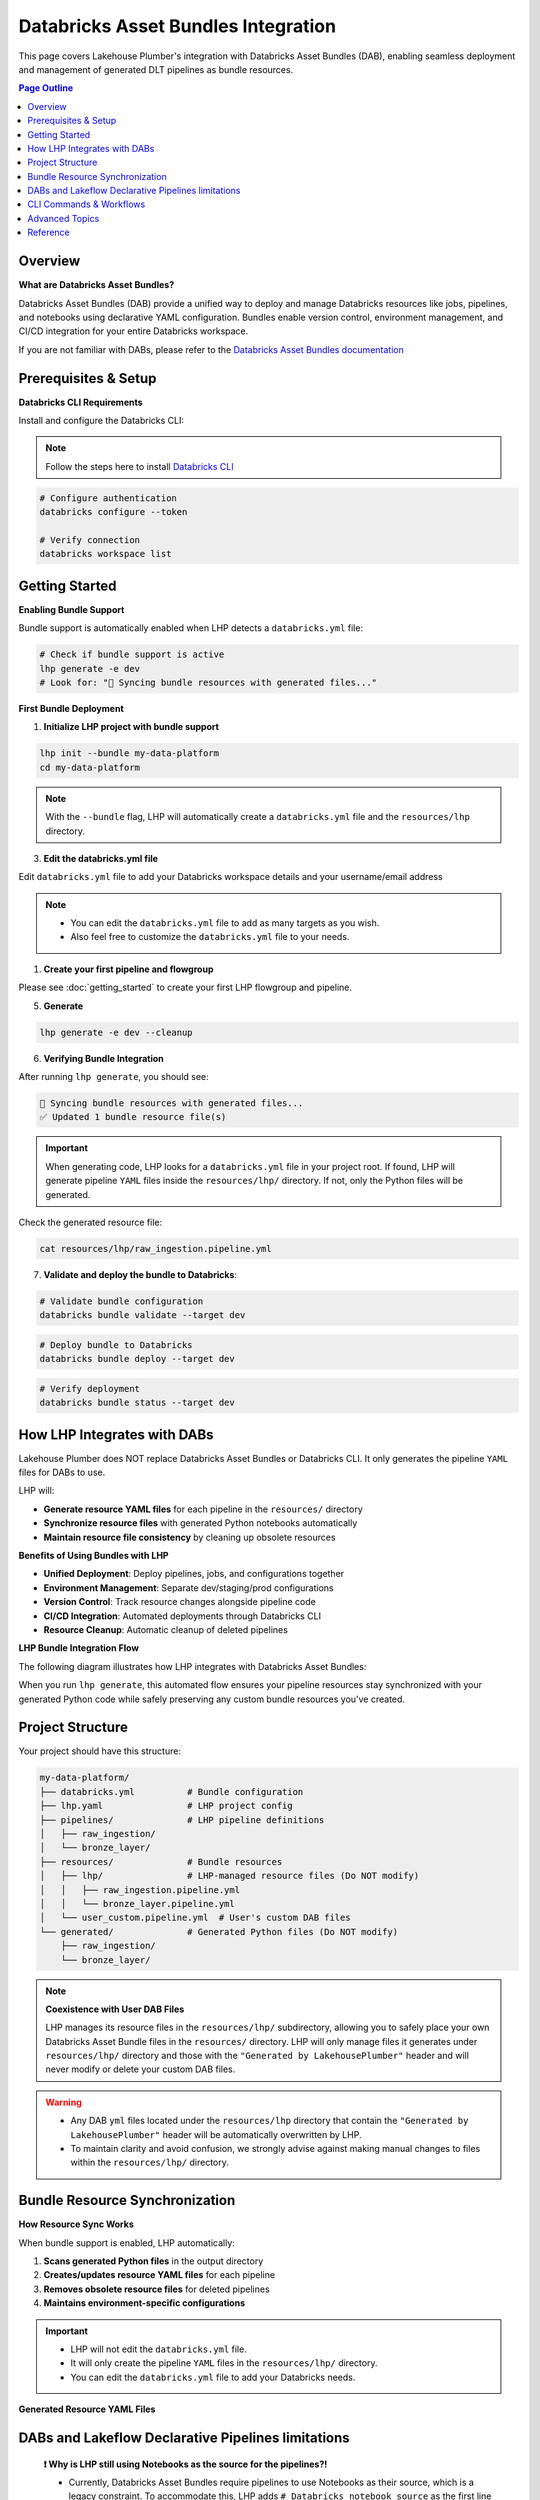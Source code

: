 Databricks Asset Bundles Integration
====================================

This page covers Lakehouse Plumber's integration with Databricks Asset Bundles (DAB),
enabling seamless deployment and management of generated DLT pipelines as bundle resources.

.. contents:: Page Outline
   :depth: 2
   :local:

Overview
--------

**What are Databricks Asset Bundles?**

Databricks Asset Bundles (DAB) provide a unified way to deploy and manage Databricks 
resources like jobs, pipelines, and notebooks using declarative YAML configuration. 
Bundles enable version control, environment management, and CI/CD integration for 
your entire Databricks workspace.

If you are not familiar with DABs, please refer to the `Databricks Asset Bundles documentation <https://docs.databricks.com/en/dev-tools/bundles/index.html>`_



Prerequisites & Setup
---------------------

**Databricks CLI Requirements**

Install and configure the Databricks CLI:

.. note::
    Follow the steps here to install `Databricks CLI <https://docs.databricks.com/en/dev-tools/cli/index.html>`_

.. code-block:: bash
  
   # Configure authentication
   databricks configure --token
   
   # Verify connection
   databricks workspace list

Getting Started
---------------

**Enabling Bundle Support**

Bundle support is automatically enabled when LHP detects a ``databricks.yml`` file:

.. code-block:: bash

   # Check if bundle support is active
   lhp generate -e dev
   # Look for: "🔄 Syncing bundle resources with generated files..."

**First Bundle Deployment**

1. **Initialize LHP project with bundle support**

.. code-block:: bash


   lhp init --bundle my-data-platform
   cd my-data-platform

.. note::
  With the ``--bundle`` flag, LHP will automatically create a ``databricks.yml`` file
  and the ``resources/lhp`` directory.

3. **Edit the databricks.yml file**

Edit ``databricks.yml`` file to add your Databricks workspace details and your username/email address

.. note::
  * You can edit the ``databricks.yml`` file to add as many targets as you wish.
  * Also feel free to customize the ``databricks.yml`` file to your needs.

.. seealso::
  Refer to Databricks official documentation for more information on how to configure the ``databricks.yml`` file:
  `Databricks Documentation <https://docs.databricks.com/aws/en/dev-tools/bundles/templates#configuration-templates>`_



1. **Create your first pipeline and flowgroup**

Please see :doc:`getting_started` to create your first LHP flowgroup and pipeline.

5. **Generate**

.. code-block:: bash

  lhp generate -e dev --cleanup


6. **Verifying Bundle Integration**

After running ``lhp generate``, you should see:

.. code-block:: bash

   🔄 Syncing bundle resources with generated files...
   ✅ Updated 1 bundle resource file(s)

.. important::
  When generating code, LHP looks for a ``databricks.yml`` file in your project root.
  If found, LHP will generate pipeline ``YAML`` files inside the ``resources/lhp/`` directory.
  If not, only the Python files will be generated.

Check the generated resource file:

.. code-block:: bash

   cat resources/lhp/raw_ingestion.pipeline.yml


7. **Validate and deploy the bundle to Databricks**:

.. code-block:: bash

   # Validate bundle configuration
   databricks bundle validate --target dev


.. code-block:: bash
   
   # Deploy bundle to Databricks
   databricks bundle deploy --target dev


.. code-block:: bash
   
   # Verify deployment
   databricks bundle status --target dev




How LHP Integrates with DABs
----------------------------

Lakehouse Plumber does NOT replace Databricks Asset Bundles or Databricks CLI. 
It only generates the pipeline ``YAML`` files for DABs to use.


LHP will:

* **Generate resource YAML files** for each pipeline in the ``resources/`` directory
* **Synchronize resource files** with generated Python notebooks automatically
* **Maintain resource file consistency** by cleaning up obsolete resources

**Benefits of Using Bundles with LHP**

* **Unified Deployment**: Deploy pipelines, jobs, and configurations together 
* **Environment Management**: Separate dev/staging/prod configurations  
* **Version Control**: Track resource changes alongside pipeline code  
* **CI/CD Integration**: Automated deployments through Databricks CLI  
* **Resource Cleanup**: Automatic cleanup of deleted pipelines  

**LHP Bundle Integration Flow**

The following diagram illustrates how LHP integrates with Databricks Asset Bundles:

.. mermaid::

   flowchart TD
       A["📁 pipelines/<br/>YAML Configurations"] --> B["🔧 LHP Process"]
       B --> C["📖 Read Pipeline<br/>YAML Files"]
       C --> D["🐍 Generate<br/>Python Code"]
       D --> E["📂 generated/<br/>Python Files"]
       E --> F["🔍 Check Bundle<br/>Support"]
       F --> G["📁 resources/lhp/<br/>Directory"]
       G --> H["📝 Create/Update<br/>Resource YAML"]
       H --> I["📋 resources/lhp/<br/>Pipeline Resources"]
       
       style A fill:#e1f5fe
       style E fill:#f3e5f5
       style I fill:#e8f5e8
       style B fill:#fff3e0

When you run ``lhp generate``, this automated flow ensures your pipeline resources 
stay synchronized with your generated Python code while safely preserving any 
custom bundle resources you've created.



Project Structure
-----------------

Your project should have this structure:

.. code-block:: text
  

   my-data-platform/
   ├── databricks.yml          # Bundle configuration
   ├── lhp.yaml                # LHP project config
   ├── pipelines/              # LHP pipeline definitions
   │   ├── raw_ingestion/
   │   └── bronze_layer/
   ├── resources/              # Bundle resources
   │   ├── lhp/                # LHP-managed resource files (Do NOT modify)
   │   │   ├── raw_ingestion.pipeline.yml
   │   │   └── bronze_layer.pipeline.yml
   │   └── user_custom.pipeline.yml  # User's custom DAB files
   └── generated/              # Generated Python files (Do NOT modify)
       ├── raw_ingestion/
       └── bronze_layer/

.. note::
  **Coexistence with User DAB Files**
  
  LHP manages its resource files in the ``resources/lhp/`` subdirectory, allowing you to 
  safely place your own Databricks Asset Bundle files in the ``resources/`` directory.
  LHP will only manage files it generates under ``resources/lhp/`` directory 
  and those with the ``"Generated by LakehousePlumber"`` header
  and will never modify or delete your custom DAB files.


.. warning::
  * Any DAB ``yml`` files located under the ``resources/lhp`` directory that contain
    the ``"Generated by LakehousePlumber"`` header
    will be automatically overwritten by LHP.

  * To maintain clarity and avoid confusion, we strongly advise against
    making manual changes to files within the ``resources/lhp/`` directory.



Bundle Resource Synchronization
-------------------------------

**How Resource Sync Works**

When bundle support is enabled, LHP automatically:

1. **Scans generated Python files** in the output directory
2. **Creates/updates resource YAML files** for each pipeline
3. **Removes obsolete resource files** for deleted pipelines
4. **Maintains environment-specific configurations**
  
.. important::
  * LHP will not edit the ``databricks.yml`` file.
  * It will only create the pipeline ``YAML`` files in the ``resources/lhp/`` directory.
  * You can edit the ``databricks.yml`` file to add your Databricks needs.

**Generated Resource YAML Files**

.. code-block:: yaml
  :linenos:
  :caption: resources/lhp/bronze_load.pipeline.yml
  
  # Generated by LakehousePlumber - Bundle Resource for bronze_load
  resources:
    pipelines:
      bronze_load_pipeline:
        name: bronze_load_pipeline
        catalog: main
        schema: lhp_${bundle.target}
        libraries:
          - notebook:
              path: ../../generated/bronze_load/customer_bronze.py
          - notebook:
              path: ../../generated/bronze_load/lineitem_bronze.py
          - notebook:
              path: ../../generated/bronze_load/nation_bronze.py
          - notebook:
              path: ../../generated/bronze_load/orders_bronze.py
          - notebook:
              path: ../../generated/bronze_load/part_bronze.py
          - notebook:
              path: ../../generated/bronze_load/partsupp_bronze.py
          - notebook:
              path: ../../generated/bronze_load/region_bronze.py
          - notebook:
              path: ../../generated/bronze_load/supplier_bronze.py
        configuration:
          bundle.sourcePath: ${workspace.file_path}/generated

DABs and Lakeflow Declarative Pipelines limitations
---------------------------------------------------

  **❗ Why is LHP still using Notebooks as the source for the pipelines?!**

  * Currently, Databricks Asset Bundles require pipelines to use Notebooks as their source, which is a legacy constraint.
    To accommodate this, LHP adds ``# Databricks notebook source`` as the first line in each generated Python file.

  * When Databricks Asset Bundles support Python files directly, LHP will remove the ``# Databricks notebook source`` comment,
    and the generated files will be standard Python scripts.

  * Also, Lakeflow Declarative Pipelines(ETL) now allow glob patterns and directories as the location for pipeline source code
    but the DABs still require Notebooks as the source.

  * Once this limitation is rectified, LHP generated DAB YAMLs will be updated to use glob patterns and directories 
    as the location for pipeline source code.


CLI Commands & Workflows
------------------------

**lhp init --bundle**

Initialize a new LHP project with bundle support:

.. code-block:: bash

   lhp init --bundle my-project
   
   # Creates:
   # ├── databricks.yml                    # Bundle configuration
   # ├── lhp.yaml                          # LHP project configuration  
   # ├── README.md                         # Project documentation
   # ├── .gitignore                        # Git ignore rules
   # ├── .vscode/                          # VS Code integration
   # │   ├── settings.json                 # LHP syntax highlighting
   # │   └── schemas/                      # JSON schemas for IntelliSense
   # ├── pipelines/                        # Comprehensive pipeline examples
   # │   ├── 01_raw_ingestion/            # Data ingestion examples
   # │   ├── 02_bronze/                   # Bronze layer examples  
   # │   └── 03_silver/                   # Silver layer examples
   # ├── resources/                        # Bundle resources
   # │   └── lhp/                         # Generated DLT files location
   # ├── substitutions/                    # Environment configurations
   # │   ├── dev.yaml.tmpl                # Development environment example
   # │   ├── prod.yaml.tmpl               # Production environment example
   # │   └── tst.yaml.tmpl                # Test environment example
   # ├── presets/                          # Reusable configuration presets
   # │   └── bronze_layer.yaml.tmpl       # Bronze layer preset example
   # ├── templates/                        # Custom template examples
   # │   └── standard_ingestion.yaml.tmpl # Standard ingestion template
   # ├── expectations/                     # Data quality examples
   # │   └── customer_quality.json.tmpl   # Data quality expectations
   # └── schemas/                          # Schema definitions
   #     └── customer_schema.yaml.tmpl    # Schema definition example


.. tip::
  
  💡 The ``lhp init`` command creates a set of examples files with .tmpl extensions.
  
  * You can use these examples as starting points for your own configurations.
  * You can also create your own files and use them as starting points for your own configurations.

**lhp generate (with bundle sync)**

Generate Python files and automatically sync bundle resources:

.. code-block:: bash

   # Generate for specific environment
   lhp generate -e dev --cleanup
   
   # Force regeneration (ignores state)
   lhp generate -e dev --force
   
   # Disable bundle sync (if needed)
   lhp generate -e dev --cleanup --no-bundle



**Environment Targeting**

Bundle targets enable environment-specific deployments:

.. code-block:: bash

   # Deploy to different environments
   databricks bundle deploy --target dev
   databricks bundle deploy --target staging  
   databricks bundle deploy --target prod
   
   # Each target can have different:
   # - Workspace locations
   # - Cluster configurations
   # - Catalog names
   # - Permission settings

Advanced Topics
---------------

**Bundle Sync Behavior**

Bundle synchronization happens automatically after successful generation:

* **Triggers**: After ``lhp generate`` completes successfully
* **Scope**: Processes all generated Python files in output directory
* **Cleanup**: Removes resource files for deleted/excluded pipelines
* **Idempotent**: Safe to run multiple times

**Performance Considerations**

For large projects with many pipelines:

* **Incremental sync**: Only updates changed pipelines
* **Parallel generation**: Use ``lhp generate --parallel`` for faster processing
* **State management**: Leverage ``.lhp_state.json`` for smart regeneration

**Troubleshooting Common Issues**

**Bundle sync not running:**

.. code-block:: bash

   # Verify databricks.yml exists
   ls -la databricks.yml
   
   # Check bundle detection
   lhp generate -e dev --verbose

**Resource files not created:**

.. code-block:: bash

   # Ensure generated directory exists
   ls -la generated/
   
   # Check Python file generation
   lhp generate -e dev --force

**Bundle deployment failures:**

.. code-block:: bash

   # Validate bundle configuration
   databricks bundle validate --target dev
   
   # Check resource file syntax
   yamllint resources/*.yml


**Multi-Environment Setup**

Configure multiple environments with different settings:

.. code-block:: yaml
   :caption: databricks.yml (multi-environment)

   bundle:
     name: acmi-data-platform
   
   targets:
     dev:
       workspace:
         host: https://dev-workspace.cloud.databricks.com
         root_path: /Users/${workspace.current_user.userName}/.bundle/${bundle.name}/${bundle.target}
       variables:
         catalog: "acmi_dev"
         cluster_node_type: "i3.xlarge"
         cluster_workers: 1
     
     staging:
       workspace:
         host: https://staging-workspace.cloud.databricks.com
         root_path: /Shared/.bundle/${bundle.name}/${bundle.target}
       variables:
         catalog: "acmi_staging"
         cluster_node_type: "i3.xlarge" 
         cluster_workers: 2
     
     prod:
       workspace:
         host: https://prod-workspace.cloud.databricks.com
         root_path: /Shared/.bundle/${bundle.name}/${bundle.target}
       variables:
         catalog: "acmi_prod"
         cluster_node_type: "i3.2xlarge"
         cluster_workers: 4

**CI/CD Integration**

GitHub Actions workflow for automated bundle deployment:

.. code-block:: yaml
   :caption: .github/workflows/deploy.yml

   name: Deploy Data Platform
   
   on:
     push:
       branches: [main]
     pull_request:
       branches: [main]
   
   jobs:
     validate:
       runs-on: ubuntu-latest
       strategy:
         matrix:
           environment: [dev, staging, prod]
       
       steps:
         - uses: actions/checkout@v3
         
         - name: Setup Python
           uses: actions/setup-python@v4
           with:
             python-version: '3.10'
         
         - name: Install dependencies
           run: |
             pip install lakehouse-plumber databricks-cli
         
         - name: Generate pipeline code
           run: lhp generate -e ${{ matrix.environment }}
         
         - name: Validate bundle
           run: databricks bundle validate --target ${{ matrix.environment }}
           env:
             DATABRICKS_TOKEN: ${{ secrets.DATABRICKS_TOKEN }}
     
     deploy:
       needs: validate
       runs-on: ubuntu-latest
       if: github.ref == 'refs/heads/main'
       
       steps:
         - uses: actions/checkout@v3
         
         - name: Deploy to production
           run: |
             pip install lakehouse-plumber databricks-cli
             lhp generate -e prod
             databricks bundle deploy --target prod
           env:
             DATABRICKS_TOKEN: ${{ secrets.DATABRICKS_TOKEN }}

Reference
---------

**Bundle Sync Options**

================== ==========================================================
Option             Description
================== ==========================================================
``--no-bundle``    Disable bundle support even if databricks.yml exists
``--force``        Force regeneration and bundle sync of all files
``--cleanup``      Clean up obsolete resource files
================== ==========================================================

**Resource File Structure**

Generated resource files follow this pattern:

.. code-block:: text

   resources/
   ├── {pipeline_name}.pipeline.yml    # One file per pipeline
   └── ...

Each resource file contains:

* **Jobs configuration**: DLT pipeline as Databricks job
* **Cluster settings**: Compute configuration for the pipeline
* **Notebook references**: Paths to generated Python files
* **Environment variables**: Integration with bundle variables

**Troubleshooting Guide**

===================================== ================================================================
Issue                                  Solution
===================================== ================================================================
Bundle sync not triggered             Ensure ``databricks.yml`` exists in project root
Resource files not generated          Check generated Python files exist and are valid
Bundle validation fails               Verify YAML syntax in generated resource files  
Deployment permission errors          Check workspace permissions and bundle target paths
Obsolete resources not cleaned up     Run ``lhp generate --force`` to trigger full sync
===================================== ================================================================

**Related Documentation**

* :doc:`getting_started` – Basic LHP setup and usage
* :doc:`concepts` – Understanding pipelines and flowgroups  
* :doc:`cli` – Complete CLI command reference